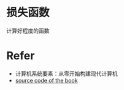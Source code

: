 * 损失函数
计算好程度的函数

* Refer
- 计算机系统要素：从零开始构建现代计算机
- [[https://github.com/oreilly-japan/deep-learning-from-scratch][source code of the book]]